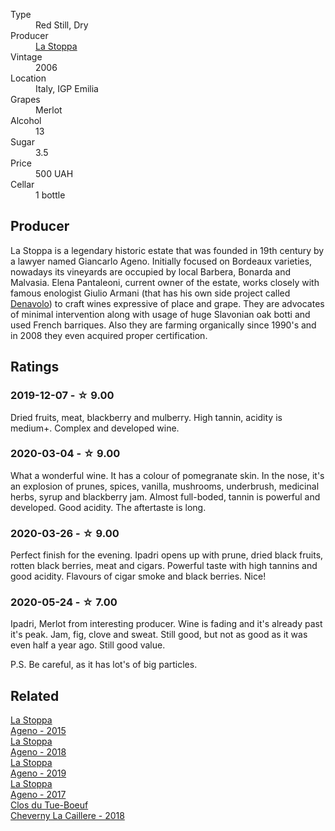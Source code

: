 #+attr_html: :class wine-main-image
[[file:/images/d5/bfe21b-a17b-4558-a4a7-7d314c246176/2023-07-02-14-28-48-IMG-8120@512.webp]]

- Type :: Red Still, Dry
- Producer :: [[barberry:/producers/e852c48c-eb2b-48ec-90f2-1ac7f0203073][La Stoppa]]
- Vintage :: 2006
- Location :: Italy, IGP Emilia
- Grapes :: Merlot
- Alcohol :: 13
- Sugar :: 3.5
- Price :: 500 UAH
- Cellar :: 1 bottle

** Producer

La Stoppa is a legendary historic estate that was founded in 19th century by a lawyer named Giancarlo Ageno. Initially focused on Bordeaux varieties, nowadays its vineyards are occupied by local Barbera, Bonarda and Malvasia. Elena Pantaleoni, current owner of the estate, works closely with famous enologist Giulio Armani (that has his own side project called [[barberry:/producers/53e31c1f-70b3-4504-897d-fe020167f48c][Denavolo]]) to craft wines expressive of place and grape. They are advocates of minimal intervention along with usage of huge Slavonian oak botti and used French barriques. Also they are farming organically since 1990's and in 2008 they even acquired proper certification.

** Ratings

*** 2019-12-07 - ☆ 9.00

Dried fruits, meat, blackberry and mulberry. High tannin, acidity is medium+. Complex and developed wine.

*** 2020-03-04 - ☆ 9.00

What a wonderful wine. It has a colour of pomegranate skin. In the nose, it's an explosion of prunes, spices, vanilla, mushrooms, underbrush, medicinal herbs, syrup and blackberry jam. Almost full-boded, tannin is powerful and developed. Good acidity. The aftertaste is long.

*** 2020-03-26 - ☆ 9.00

Perfect finish for the evening. Ipadri opens up with prune, dried black fruits, rotten black berries, meat and cigars. Powerful taste with high tannins and good acidity. Flavours of cigar smoke and black berries. Nice!

*** 2020-05-24 - ☆ 7.00

Ipadri, Merlot from interesting producer. Wine is fading and it's already past it's peak. Jam, fig, clove and sweat. Still good, but not as good as it was even half a year ago. Still good value.

P.S. Be careful, as it has lot's of big particles.

** Related

#+begin_export html
<div class="flex-container">
  <a class="flex-item flex-item-left" href="/wines/1f4e920e-bfd4-4624-8445-fa8480962c17.html">
    <img class="flex-bottle" src="/images/1f/4e920e-bfd4-4624-8445-fa8480962c17/2020-07-08-15-18-08-FA5501DC-36EF-4CFB-84E3-76F376FADE8A-1-105-c@512.webp"></img>
    <section class="h">La Stoppa</section>
    <section class="h text-bolder">Ageno - 2015</section>
  </a>

  <a class="flex-item flex-item-right" href="/wines/300f65a6-f3a7-413d-8e8f-4b06abb5f11d.html">
    <img class="flex-bottle" src="/images/30/0f65a6-f3a7-413d-8e8f-4b06abb5f11d/2022-07-21-07-25-15-A4CFA21A-346D-4FEC-8702-7CF7A154CE73-1-105-c@512.webp"></img>
    <section class="h">La Stoppa</section>
    <section class="h text-bolder">Ageno - 2018</section>
  </a>

  <a class="flex-item flex-item-left" href="/wines/d760ef98-0e8f-457e-8e0c-d102169fe4bd.html">
    <img class="flex-bottle" src="/images/d7/60ef98-0e8f-457e-8e0c-d102169fe4bd/2021-05-26-08-28-17-4F28832C-5C44-4CE8-964E-CCFB81AEED26-1-105-c@512.webp"></img>
    <section class="h">La Stoppa</section>
    <section class="h text-bolder">Ageno - 2019</section>
  </a>

  <a class="flex-item flex-item-right" href="/wines/f72778c8-5571-403e-a386-20cffdbf1459.html">
    <img class="flex-bottle" src="/images/f7/2778c8-5571-403e-a386-20cffdbf1459/2020-10-13-08-41-17-A9F57A48-9501-45C1-A0ED-6F37E305B38C-1-105-c@512.webp"></img>
    <section class="h">La Stoppa</section>
    <section class="h text-bolder">Ageno - 2017</section>
  </a>

  <a class="flex-item flex-item-left" href="/wines/214fef7c-8a47-4dde-a2fa-e1944ee7a4a1.html">
    <img class="flex-bottle" src="/images/21/4fef7c-8a47-4dde-a2fa-e1944ee7a4a1/2020-03-05-20-02-56-8DA6DBB0-6E64-45D1-B80A-24688C440932-1-105-c@512.webp"></img>
    <section class="h">Clos du Tue-Boeuf</section>
    <section class="h text-bolder">Cheverny La Caillere - 2018</section>
  </a>

</div>
#+end_export
